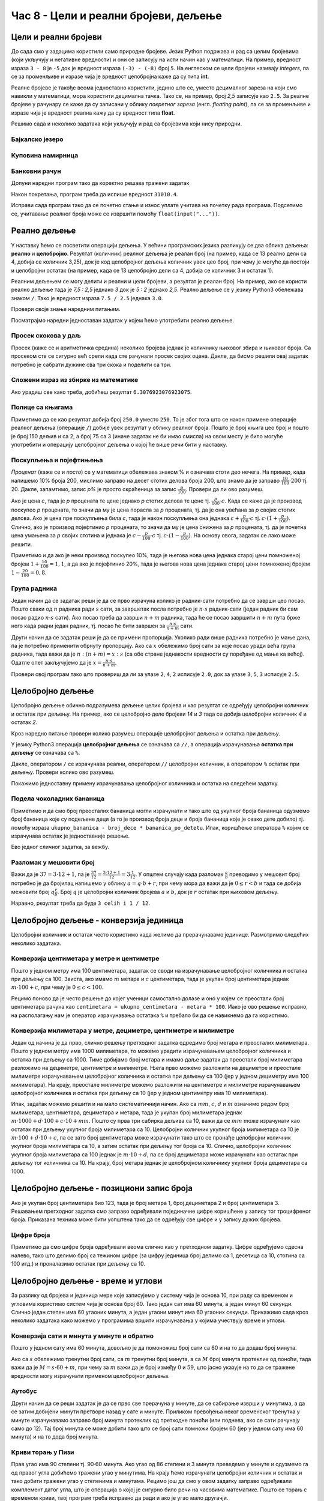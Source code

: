 Час 8 - Цели и реални бројеви, дељење
#####################################


Цели и реални бројеви
---------------------

До сада смо у задацима користили само природне бројеве. Језик Python
подржава и рад са целим бројевима (који укључују и негативне
вредности) и они се записују на исти начин као у математици. На
пример, вредност израза ``3 - 8`` је ``-5`` док је вредност израза
``(-3) - (-8)`` број ``5``. На енглеском се цели бројеви називају
*integers*, па се за променљиве и изразе чија је вредност целобројна
каже да су типа **int**.

Реалне бројеве је такође веома једноставно користити, једино што се,
уместо децималног зареза на који смо навикли у математици, мора
користити децимална тачка. Тако се, на пример, број *2,5* записује као
``2.5``. За реалне бројеве у рачунару се каже да су записани у облику
*покретног зареза* (енгл. *floating point*), па се за променљиве и
изразе чија је вредност реална кажу да су вредност типа **float**.

Решимо сада и неколико задатака који укључују и рад са бројевима који
нису природни.


Бајкалско језеро
''''''''''''''''
.. level:: 1

.. questionnote::

   Бајкалско језеро у Русији је најдубље језеро на свету. Оно је
   криптодепресија јер се његово дно (најнижа тачка) налази на 1,181
   километара испод нивоа мора, а површина му се налази на 456 метара
   надморске висине. Израчунај његову највећу дубину у метрима.


.. activecode:: бајкалско_језеро

  nivo_povrsine = 456
  nivo_dna = -1.181 * 1000
  dubina = nivo_povrsine - nivo_dna
  print(dubina)  

.. infonote::

   Криптодепресија је удубљење испуњено водом, чија је површина изнад
   нивоа мора, а дно испод нивоа мора. Потиче од грчке речи крипто,
   што значи скривен или тајан, и речи депресија, што у географији
   представља израз за предео нижи од нивоа површине
   мора. Криптодепресије су углавном језера. Највећа криптодепресија
   на свету је управо Бајкалско језеро, а у Европи је то језеро
   Ладога. На Балканском полуострву највећа криптодепресија је
   Скадарско језеро на граници Црне Горе и Албаније. Криптодепресије
   обично настају када се раседи и расцепи у земљиној кори испуне
   водом.

Куповина намирница
''''''''''''''''''
.. level:: 1

.. questionnote::

   Марко је купио 0,45 kg саламе, 0,25 kg сира и два паковања од по
   0,3 kg шунке. Колико је тешка кеса коју носи кући?

.. activecode:: маса_производа

  salama = 0.45
  sir = 0.25
  sunka = 0.3
  print(salama + sir + 2 * sunka)

Банковни рачун
''''''''''''''
.. level:: 1

.. questionnote::

   Ђура је уплатио летовање пре него што је добио плату и ушао је у тзв.
   дозвољени минус тј. након те уплате дуговао је банци 12.376,5 динара.
   Три дана касније на рачун му је уплаћена плата од 43.386,9 динара.
   Колико му је тада било стање на рачуну.


Допуни наредни програм тако да коректно решава тражени задатак   

.. activecode:: банковни_рачун

  stanje_pre = 
  uplata = 
  stanje_posle = 
  print(stanje_posle)

Након покретања, програм треба да испише вредност ``31010.4``.

.. reveal:: пресек_решење1
   :showtitle: Прикажи решење
   :hidetitle: Сакриј решење

   .. activecode:: банковни_рачун_решење

      stanje_pre = -12376.5
      uplata = 43386.9
      stanje_posle = stanje_pre + uplata
      print(stanje_posle)

Исправи сада програм тако да се почетно стање и износ уплате учитава
на почетку рада програма. Подсетимо се, учитавање реалног броја може
се извршити помоћу ``float(input("..."))``.


.. reveal:: пресек_решење2
   :showtitle: Прикажи решење
   :hidetitle: Сакриј решење

   .. activecode:: банковни_рачун_решење_1

      stanje_pre = float(input("Unesi početno stanje:"))
      uplata = ???
      stanje_posle = stanje_pre + uplata
      print(stanje_posle)

      
Реално дељење
-------------

У наставку ћемо се посветити операцији дељења. У већини програмских
језика разликују се два облика дељења: **реално** и
**целобројно**. Резултат (количник) реалног дељења је реалан број (на
пример, када се 13 реално дели са 4, добија се количник 3,25), док је
код целобројног дељења количник увек цео број, при чему је могуће да
постоји и целобројни остатак (на пример, када се 13 целобројно дели са
4, добија се количник 3 и остатак 1).

Реалним дељењем се могу делити и реални и цели бројеви, а резултат је
реалан број. На пример, ако се користи реално дељење тада је *7,5 :
2,5* једнако *3* док је *5 : 2* једнако *2,5*. Реално дељење се у
језику Python3 обележава знаком ``/``. Тако је вредност израза ``7.5 /
2.5`` једнака ``3.0``.

Провери своје знање наредним питањем.

.. fillintheblank:: fill_проценат

      Вредност израза ``4.5 / 5`` је |blank|
      
      - :0.9: Tачно
        :0,9: Тачно, али уместо децималног зареза треба ставити децималну тачку
        :.*: Нетачно

Посматрајмо наредни једноставан задатак у којем ћемо употребити реално
дељење.

Просек скокова у даљ
''''''''''''''''''''
.. level:: 1
	   
.. questionnote::

  Скакач у даљ је у квалификацијама у првој серији скочио 8,12, у
  другој 8,23, а у трећој 8,17 метара. Колико је износио његов
  просечни скок?

  
Просек (каже се и аритметичка средина) неколико бројева једнак је
количнику њиховог збира и њиховог броја. Са просеком сте се сигурно
већ срели када сте рачунали просек својих оцена. Дакле, да бисмо решили
овај задатак потребно је сабрати дужине сва три скока и поделити са
три.

.. activecode:: Просек_скокова

  skok1 = 8.12
  skok2 = 8.23
  skok3 = 8.17
  prosek = (skok1 + skok2 + skok3) / 3
  print(prosek)

Сложени израз из збирке из математике
'''''''''''''''''''''''''''''''''''''
.. level:: 1

.. questionnote::

   У једној збирици из математике за шести разред јавља се задатак у
   коме се тражи да се израчуна вредност израза 1 + (3 - (-4)) : 2 +
   0,7. Израчунај ту вредност у Python-у.

   
.. activecode:: Сложени_израз_са_дељењем

  print(1 + (3 - (-4)) / 2 + 0.7)


.. questionnote::

   Израчунај вредност израза :math:`7 + \frac{4 - (-5)}{(-3) \cdot 2 -
   7}` у Python-у.

.. activecode:: Сложени_израз_са_дељењем_1

  print()  # popravi ovaj red

Ако урадиш све како треба, добићеш резултат ``6.3076923076923075``.
   

Полице са књигама
'''''''''''''''''
.. level:: 1

.. questionnote::

   На првој полици има 150 књига. На другој има дупло мање него на
   првој, а на трећој три пута мање него на другој. Колико је укупно
   књига на полицама.

.. activecode:: Полице_са_књигама

  polica1 = 150
  polica2 = polica1 / 2
  polica3 = polica2 / 3
  ukupno = polica1 + polica2 + polica3
  print(ukupno)

Приметимо да се као резултат добија број ``250.0`` уместо ``250``. То
је због тога што се након примене операције реалног дељења (операције
``/``) добије увек резултат у облику реалног броја. Пошто је број
књига цео број и пошто је број 150 дељив и са 2, а број 75 са 3 (иначе
задатак не би имао смисла) на овом месту је било могуће употребити и
операцију целобројног дељења о којој ће више речи бити у наставку.
  
Поскупљења и појефтињења
''''''''''''''''''''''''
.. level:: 2

.. questionnote::

   Цена хлеба је била 35 динара, затим је поскупела 10%. Млеко је
   коштало 100 динара, али је сада на снижењу и продаје се по 20%
   нижој цени. Колико коштају три хлеба и два млека?

   
*Проценат* (каже се и *посто*) се у математици обележава знаком %
и означава стоти део нечега. На пример, када напишемо 10% броја 200,
мислимо заправо на десет стотих делова броја 200, што знамо да је
заправо :math:`\frac{10}{100} \cdot 200` тј. 20. Дакле, запамтимо,
запис *p%* је просто скраћеница за запис
:math:`\frac{p}{100}`. Провери да ли ово разумеш.


.. fillintheblank:: fill_проценат_2
		    
    20% броја 80 је број |blank|

    - :16: Тачно
      :x: 20% од 80 је 20 стотина од 80

Ако је цена *c*, тада је *p* процената те цене једнако *p* стотих
делова те цене тј. :math:`\frac{p}{100} \cdot c`. Када се каже да је
производ поскупео *p* процената, то значи да му је цена порасла за *p*
процената, тј. да је она увећана за *p* својих стотих делова. Ако је
цена пре поскупљења била *c*, тада је након поскупљења она једнака
:math:`c + \frac{p}{100} \cdot c` тј. :math:`c \cdot (1 +
\frac{p}{100})`. Слично, ако је производ појефтинио *p* процената, то
значи да му је цена снижена за *p* процената, тј. да је почетна цена
умањена за *p* својих стотина и једнака је :math:`c - \frac{p}{100}
\cdot c` тј. :math:`c \cdot (1 - \frac{p}{100})`. На основу овога,
задатак се лако може решити.

.. activecode:: поскупљење_и_појефтињење

   hleb_pre = 35
   hleb_posle = hleb_pre + (10 / 100) * hleb_pre
   mleko_pre = 100
   mleko_posle = mleko_pre - (20 / 100) * mleko_pre
   racun = 3 * hleb_posle + 2 * mleko_posle
   print(racun)

Приметимо и да ако је неки производ поскупео 10%, тада је његова нова
цена једнака старој цени помноженој бројем :math:`1 + \frac{10}{100} =
1,1`, а да ако је појефтинио 20%, тада је његова нова цена једнака
старој цени помноженој бројем :math:`1 - \frac{20}{100} = 0,8`.

Група радника
'''''''''''''
.. level:: 2

.. questionnote::

   :math:`n` радника уради посао за :math:`s` сати. Написати програм
   којим се одређује за колико сати ће посао бити завршен ако се
   прикључи још :math:`m` радника?

Један начин да се задатак реши је да се прво израчуна колико је
радник-сати потребно да се заврши цео посао. Пошто сваки од :math:`n`
радника ради :math:`s` сати, за завршетак посла потребно је :math:`n
\cdot s` радник-сати (један радник би сам посао радио :math:`n\cdot s`
сати). Ако посао треба да заврши :math:`n+m` радника, тада ће се посао
завршити :math:`n+m` пута брже него када радни један радник, тј. посао
ће бити завршен за :math:`\frac{n\cdot s}{n+m}` сати.

Други начин да се задатак реши је да се примени пропорција. Уколико
ради више радника потребно је мање дана, па је потребно применити
обрнуту пропорцију. Ако са :math:`x` обележимо број сати за које посао
уради већа група радника, тада важи да је :math:`n : (n+m) = x : s`
(са обе стране једнакости вредности су поређане од мање ка
већој). Одатле опет закључујемо да је :math:`x = \frac{n\cdot s}{n
+ m}`.

.. activecode:: група_радника

   # unosimo podatke
   n = int(input("Koliko radnika radi:"))
   s = float(input("Za koliko sati bi završili posao da rade sami:"))
   m = int(input("Koliko će im se radnika pridružiti:"))
   # izračunavamo rezultat
   s1 = ???   # ispravi ovaj red
   # prikazujemo rezultat
   print(s1)

Провери свој програм тако што провериш да ли за улазе ``2``, ``4``,
``2`` исписује ``2.0``, док за улазе ``3``, ``5``, ``3`` исписује
``2.5``.

  
Целобројно дељење
-----------------
  
Целобројно дељење обично подразумева дељење целих бројева и као
резултат се одређују целобројни количник и остатак при дељењу. На
пример, ако се целобројно деле бројеви *14* и *3* тада се добија
целобројни количник *4* и остатак *2*.

.. level:: 2
   :container:
      
   У општем случају, целобројни количник и остатак при дељењу бројева
   :math:`a` и :math:`b` су бројеви :math:`q` и :math:`r` такви да је
   :math:`a = q \cdot b + r` и :math:`0 \leq r < b`. Приметимо да ова
   веза важи у примеру дељења :math:`14` и :math:`3` важи управо ова
   веза тј. важи да је :math:`14 = 4 \cdot 3 + 2`, при чему је
   :math:`0 \leq 2 < 3`. Други услов каже да остатак мора бити мањи од
   делиоца тј. да количник мора бити што је могуће већи. Тај услов је
   веома важан (на пример, важи да је :math:`14 = 3 \cdot 3 + 5`,
   међутим, нећемо рећи да је целобројни количник :math:`3` а остатак
   :math:`5` јер број :math:`5` није мањи од делиоца).

Кроз наредно питање провери колико разумеш операције целобројног
дељења и остатка при дељењу.

.. fillintheblank:: fill1412
		    
    При дељењу бројева 13 и 5 целобројни количник је |blank| а остатак је |blank|

    - :2: Тачно
      :x: Важи да је 13 = 2 · 5 + 3
    - :3: Тачно
      :x: Важи да је 13 = 2 · 5 + 3

У језику Python3 операција **целобројног дељења** се означава са
``//``, а операција израчунавања **остатка при дељењу** се означава са
``%``.

.. infonote::

   У математици се знак % користи да означи проценат (стоти део
   нечега). Коришћење истог знака за остатак при дељењу је заправо
   несрећна околност и треба бити обазрив да се та два заправо
   неповезана појма случајно не помешају.


Дакле, оператором ``/`` се израчунава реални, оператором ``//``
целобројни количник, а оператором ``%`` остатак при дељењу. Провери колико
ово разумеш.

.. dragndrop:: дељење
    :feedback: Покушај поново
    :match_1: 27 / 10|||2.7
    :match_2: 27 // 10|||2
    :match_3: 27 % 10|||7

    Превлачењем упари изразе са њиховим вредностима.

.. dragndrop:: дељење1
    :feedback: Покушај поново
    :match_1: 43 / 8|||5.375
    :match_2: 43 // 8|||5
    :match_3: 43 % 8|||3
    
    Упари изразе са њиховим вредностима.

Покажимо једноставну примену израчунавања целобројног количника и остатка
на следећем задатку.

Подела чоколадних бананица
''''''''''''''''''''''''''
.. level:: 1

.. questionnote::

   У школи се организује новогодишња приредба за децу. Од пара које су
   зарадили тако што су организовали сајам својих рукотворина купили
   су неколико крем бананица које желе да равномерно поделе свој деци
   (тако да свако дете добије исти број бананица). Ако се зна колико
   ће деце доћи на приредбу, колико ће свако дете добити бананица, a
   колико ће бананица остати нерасподељено?


.. activecode:: чоколадне_бананице

   broj_dece = int(input("Koliko će dece doći na priredbu: "))
   ukupno_bananica = int(input("Koliko ukupno ima bananica: "))
   bananica_po_detetu = ukupno_bananica // broj_dece
   ostalo_bananica = ukupno_bananica % broj_dece
   print("Svako će dete dobiti", bananica_po_detetu, "bananica.")
   print("Ostaće", ostalo_bananica, "bananica.")

Приметимо и да смо број преосталих бананица могли израчунати и тако
што од укупног броја бананица одузмемо број бананица које су подељене
деци (а то је производ броја деце и броја бананица које је свако дете
добило) тј. помоћу израза ``ukupno_bananica - broj_dece *
bananica_po_detetu``. Ипак, коришћење оператора ``%`` којим се
израчунава остатак је једноставније решење.

Ево једног сличног задатка, за вежбу.

Разломак у мешовити број
''''''''''''''''''''''''
.. level:: 1

.. questionnote:: 

   Бројилац разломка је 37, а именилац је 12. Преведи овај разломак у
   мешовит број.

Важи да је :math:`37 = 3 \cdot 12 + 1`, па је :math:`\frac{37}{12} =
\frac{3 \cdot 12 + 1}{12} = 3 \frac{1}{12}`. У општем случају када
разломак :math:`\frac{a}{b}` преводимо у мешовит број потребно је да
бројилац напишемо у облику :math:`a = q \cdot b + r`, при чему мора да
важи да је :math:`0 \leq r < b` и тада се добија межовити број
:math:`q \frac{r}{b}`. Број :math:`q` је целобројни количник бројева
:math:`a` и :math:`b`, док је :math:`r` остатак при њиховом дељењу.

.. activecode:: Мешовит_број

   brojilac = 37
   imenilac = 12
   mesoviti_ceo_deo = 0  # ispravi ovaj red
   mesoviti_brojilac = 0 # ispravi ovaj red
   mesoviti_imenilac = 0 # ispravi ovaj red
   print(mesoviti_ceo_deo, "celih i", mesoviti_brojilac, "/", mesoviti_imenilac)

Наравно, резултат треба да буде ``3 celih i 1 / 12``.
      
.. reveal:: пресек_решење31
   :showtitle: Прикажи решење
   :hidetitle: Сакриј решење
      
   .. activecode:: Мешовит_број_решење

      brojilac = 37
      imenilac = 12
      mesoviti_ceo_deo = brojilac // imenilac
      mesoviti_brojilac = brojilac % imenilac
      mesoviti_imenilac = imenilac
      print(mesoviti_ceo_deo, "celih i", mesoviti_brojilac, "/", mesoviti_imenilac)


Целобројно дељење - конверзија јединица
---------------------------------------


Целобројни количник и остатак често користимо када желимо да
прерачунавамо јединице. Размотримо следећих неколико задатака.

Конверзија центиметара у метре и центиметре
'''''''''''''''''''''''''''''''''''''''''''
.. level:: 1

.. questionnote::

   Напиши програм који на основу дате дужине у центиметрима израчунава
   исту дужину у метрима и центиметрима. На пример, ако је дужина 178
   центиметара, програм израчунава да је то 1 метар и 78 центиметара.

Пошто у једном метру има 100 центиметара, задатак се своди на
израчунавање целобројног количника и остатка при дељењу
са 100. Заиста, ако имамо :math:`m` метара и :math:`c` центиметара,
тада је укупан број центиметара једнак :math:`m\cdot 100 + c`, при
чему је :math:`0 \leq c < 100`.

.. activecode:: центиметри_у_метре_и_центиметре

  ukupno_centimetara = int(input("Unesi dužinu u centimetrima: "))
  metara = ukupno_centimetara // 100
  centimetara = ukupno_centimetara % 100
  print("Dužina je", metara, "m", centimetara, "cm")

Рецимо поново да је често решење до којег ученици самостално долазе и
оно у којем се преостали број центиметара рачуна као ``centimetara =
ukupno_centimetara - metara * 100``. Иако је ово решење исправно, на
располагању нам је оператор израчунавања остатака ``%`` и требало би
да се навикнемо да га користимо.

Конверзија милиметара у метре, дециметре, центиметре и милиметре
''''''''''''''''''''''''''''''''''''''''''''''''''''''''''''''''
.. level:: 2

.. questionnote::

   Напиши програм који на основу дате дужине у милиметрима израчунава
   исту дужину у метрима, дециметрима, центиметрима и милиметрима. На
   пример, ако је дужина 1789 милиметара, програм израчунава да је то
   1 метар и 7 дециметара и 8 центиметара и 9 милиметара.

Један од начина је да прво, слично решењу претходног задатка одредимо
број метара и преосталих милиметара. Пошто у једном метру има 1000
милиметара, то можемо урадити израчунавањем целобројног количника и
остатка при дељењу са 1000. Тиме добијамо број метара и имамо даље
задатак да преостали број милиметара разложимо на дециметре,
центиметре и милиметре. Њега прво можемо разложити на дециметре и
преостале милиметре израчунавањем целобројног количника и остатка при
дељењу са 100 (јер у једном дециметру има 100 милиметара). На крају,
преостале милиметре можемо разложити на центиметре и милиметре
израчунавањем целобројног количника и остатка при дељењу са 10 (јер у
једном центиметру има 10 милиметара).
   
.. activecode:: центиметри_у_метре_дециметре_центиметре_и_милиметре

  duzina = int(input("Unesi dužinu u milimetrima: "))
  m = duzina // 1000
  ostalo_mm_1 = duzina % 1000
  dm = ostalo_mm_1 // 100
  ostalo_mm_2 = ostalo_mm_1 % 100
  cm = ostalo_mm_2 // 10
  mm = ostalo_mm_2 // 10
  print("Dužina je", m, "m", dm, "dm", cm, "cm", mm, "mm")

Ипак, задатак можемо решити и на мало систематичнији начин. Ако са
:math:`mm`, :math:`c`, :math:`d` и :math:`m` означимо редом број
милиметара, центиметара, дециметара и метара, тада је укупан број
милиметара једнак :math:`m \cdot 1000 + d \cdot 100 + c\cdot 10 +
mm`. Пошто су прва три сабирка дељива са 10, важи да се :math:`mm`
moже израчунати као остатак при дељењу укупног броја милиметара са 10.
Целобројни количник укупног броја милиметара са 10 је :math:`m \cdot
100 + d\cdot 10 + c`, па се зато број центиметара може израчунати тако
што се пронађе целобројни количник укупног броја милиметара са 10, а
затим остатак при дељењу тог броја са 10. Слично, целобројни количник
укупног броја милиметара са 100 једнак је :math:`m \cdot 10 + d`, па
се број дециметара може израчунати као остатак при дељењу тог количника
са 10. На крају, број метара једнак је целобројном количнику укупног броја
дециметара са 1000.

.. activecode:: центиметри_у_метре_дециметре_и_центиметре_1
		
  duzina = int(input("Unesi dužinu u milimetrima: "))
  mm = duzina % 10
  cm = (duzina // 10) % 10
  dm = (duzina // 100) % 10
  m  = duzina // 1000
  print("Dužina je", m, "m", dm, "dm", cm, "cm", mm, "mm")

Целобројно дељење - позициони запис броја
-----------------------------------------

Ако је укупан број центиметара био 123, тада је број метара 1, број
дециметара 2 и број центиметара 3. Решавањем претходног задатка смо
заправо одређивали појединачне цифре коришћене у запису тог
троцифреног броја. Приказана техника може бити уопштена тако да се
одређују све цифре и у запису дужих бројева.


Цифре броја
'''''''''''
.. level:: 2

.. questionnote::

   Чест начин откривања грешака при слању података је да се уз податке
   које треба послати, пошаљу и одређени контролни подаци, израчунати
   на основу самих података. Када прималац прими податке, он на основу
   примљених података поново израчунава контролне податке и упоређује
   их са контролним подацима које је примио. Ако се приликом преноса
   података, услед неких сметњи, подаци случајно измене, прималац ће
   то приметити тако што ће видети да се контролни подаци које је он
   израчунао неће поклопити са онима које је примио. Сви подаци се у
   рачунарима представљају помоћу бројева, а још од најранијег доба
   рачунарства као метода контроле коришћен је збир цифара. На пример,
   ако би податак који се шаље био број 12345, онда би се уз њега слао
   и контролни број 15 (збир 1 + 2 + 3 + 4 + 5). Ако би приликом слања
   нека цифра била случајно промењена (на пример, ако би прималац
   грешком примио број 12335) тада би се и контролни број
   највероватније разликовао (контролни број би у нашем примеру био
   14). Напиши програм који за дати петоцифрени број одређује његов
   контролни број (збир његових цифара).

.. activecode:: цифре_броја
   :runortest: broj, kontrolni_broj
   :enablecopy:
		
   # -*- acsection: general-init -*-
   # -*- acsection: var-init -*-
   broj = 12345
   # -*- acsection: main -*-
   c0 = (broj // 1) % 10
   c1 = (broj // 10) % 10
   c2 = 0 # ispravi ovaj red
   c3 = (broj // 1000) % 10
   c4 = 0 # ispravi ovaj red
   kontrolni_broj = c0 + c1 + c2 + c3 + c4
   # -*- acsection: after-main -*-
   print(kontrolni_broj)
   ====
   from unittest.gui import TestCaseGui
   class myTests(TestCaseGui):
       def testOne(self):
          for broj, kontrolni_broj in [(71425, 19), (33214, 13), (62040, 12)]:
             self.assertEqual(acMainSection(broj = broj)["kontrolni_broj"],kontrolni_broj,"За број %s контролни број је %s." % (broj, kontrolni_broj))
   myTests().main()
   

Приметимо да смо цифре броја одређивали веома слично као у претходном
задатку.  Цифре одређујемо сдесна налево, тако што делимо број са
тежином цифре (за цифру јединица број делимо са 1, десетица са 10,
стотина са 100 итд.) и проналазимо остатак при дељењу са 10.

.. infonote::

   Људи су контролу података примењивали и ручно, а сада рачунари
   обављају такве контроле у овиру прецизно задатих поступака –
   *протокола за размену података*. Иако је контролни збир
   најједноставнији начин контроле, он не може да открије грешке до
   којих може доћи услед случајне размене редоследа цифара (на пример,
   ако се уместо броја 12345 грешком пошаље број 12435, контролни збир
   оба броја ће бити исти и грешка неће бити примећена). Зато се
   уместо збира понекад користе изрази облика :math:`c_0 + 2c_1 +
   3c_2 + 4c_3 + 5c_4`. Покушај да измениш претходни програм тако да
   израчунава контролни број на овај начин.


Целобројно дељење - време и углови
----------------------------------

За разлику од бројева и јединица мере које записујемо у систему чија
је основа 10, при раду са временом и угловима користимо систем чија је
основа број 60. Тако један сат има 60 минута, а један минут 60
секунди. Слично један степен има 60 угаоних минута, а један угаони
минут има 60 угаоних секунди. Прикажимо сада кроз неколико задатака
како можемо у програмима вршити израчунавања у којима учествују време
и углови.

Конверзија сати и минута у минуте и обратно
'''''''''''''''''''''''''''''''''''''''''''
.. level:: 1

.. questionnote::

   Ако се зна колико је тренутно сати и минута, израчунај колико је
   минута протекло од претходне поноћи.

Пошто у једном сату има 60 минута, довољно је да помоножиш број сати
са 60 и на то да додаш број минута.

.. activecode:: сати_и_минути_у_минуте
   :runortest: sati, minuta, minuta_od_ponoci
   :enablecopy:

   # -*- acsection: general-init -*-
   # -*- acsection: var-init -*-
   sati = 2
   minuta = 60
   # -*- acsection: main -*-
   minuta_od_ponoci = 0 # ispravi ovaj red
   # -*- acsection: after-main -*-
   print(minuta_od_ponoci)
   ====
   from unittest.gui import TestCaseGui
   class myTests(TestCaseGui):
       def testOne(self):
          for sati, minuta, minuta_od_ponoci in [(14, 19, 859), (11, 13, 673), (23, 59, 1439)]:
             self.assertEqual(acMainSection(sati = sati, minuta = minuta)["minuta_od_ponoci"],minuta_od_ponoci,"У %s:%s протекло је %s минута од поноћи." % (sati, minuta, minuta_od_ponoci))
   myTests().main()
   
   
.. questionnote::

   Ако се зна колико је минута протекло од претходне поноћи, израчунај
   колико је тренутно сати и минута.

Ако са :math:`s` обележимо тренутни број сати, са :math:`m` тренутни
број минута, а са :math:`M` број минута протеклих од поноћи, тада важи
да је :math:`M = s \cdot 60 + m`, при чему за :math:`m` важи да је
број између :math:`0` и :math:`59`, што јасно указује на то да се
тражене вредности могу израчунати применом целобројног дељења.
   
.. activecode:: минути_у_сате_и_минуте
   :runortest: minuta_od_ponoci, sati, minuta
   :enablecopy:

   # -*- acsection: general-init -*-
   # -*- acsection: var-init -*-
   minuta_od_ponoci = 125
   # -*- acsection: main -*-
   sati = 0     # ispravi ovaj red
   minuta = 0   # ispravi ovaj red
   # -*- acsection: after-main -*-
   print(sati, minuta)
   ====
   from unittest.gui import TestCaseGui
   class myTests(TestCaseGui):
       def testOne(self):
          for sati, minuta, minuta_od_ponoci in [(14, 19, 859), (11, 13, 673), (23, 59, 1439)]:
             self.assertEqual(acMainSection(minuta_od_ponoci = minuta_od_ponoci)["sati"],sati,"У %s:%s протекло је %s минута од поноћи." % (sati, minuta, minuta_od_ponoci))
             self.assertEqual(acMainSection(minuta_od_ponoci = minuta_od_ponoci)["minuta"],minuta,"У %s:%s протекло је %s минута од поноћи." % (sati, minuta, minuta_od_ponoci))
   myTests().main()

Аутобус
'''''''
.. level:: 2

.. questionnote:: 

  Aутобус је кренуо са станице у 6 часова и 17 минута и путовао је 2
  сата и 55 минута. У колико сати и минута је стигао?

.. activecode::  време_путовања

   # sat i munut kada je autobus krenuo
   krenuo_sat = 6
   krenuo_min = 17
   # broj sati i minuta koliko je autobus putovao
   putovao_sat = 2
   putovao_min = 55
   # sabiramo minute i prenosimo sate ako je potrebno (ako su minuti bar 60)
   stigao_min = (krenuo_min + putovao_min) % 60;
   prenos = (krenuo_min + putovao_min) // 60;
   # sabiramo sate dodajuci prenos minuta
   stigao_sat = krenuo_sat + putovao_sat + prenos;
   print(stigao_sat, stigao_min)

Други начин да се реши задатак је да се прво све прерачуна у минуте,
да се сабирање изврши у минутима, а да се затим добијени минути
претворе назад у сате и минуте. Приликом превођења неког временског
тренутка у минуте израчунавамо заправо број минута протеклих од
претходне поноћи (или поднева, ако се сати рачунају само до 12). Тај
број минута се може добити тако што се број сати помножи бројем 60
(јер у једном сату има 60 минута) и на то дода број минута.
   
.. activecode:: време_путовања_1

   # sat i minut kada je autobus krenuo		
   krenuo_sat = 6
   krenuo_min = 17
   # broj sati i minuta koliko je autobus putovao
   putovao_sat = 2
   putovao_min = 55
   # trenutak polaska u minutima
   krenuo_u_minutima = krenuo_sat * 60 + krenuo_min
   # trajanje putovanja u minutima
   putovao_u_minutima = putovao_sat * 60 + putovao_min
   # trenutak dolaska u minutima
   stigao_u_minutima = krenuo_u_minutima + putovao_u_minutima
   # sat i minut dolaska
   stigao_sat = stigao_u_minutima // 60
   stigao_min = stigao_u_minutima % 60
   print(stigao_sat, stigao_min)

Криви торањ у Пизи
''''''''''''''''''
.. level:: 2

.. questionnote::

   Криви торањ у Пизи је нагнут и са земљом заклапа угао од 86 степени
   и 3 минута. Колико степени и минута је торањ нагнут, то јест,
   колико одступа од усправног положаја.


Прав угао има 90 степени тј. 90·60 минута. Ако угао од 86 степени и 3
минута преведемо у минуте и одузмемо га од правог угла добићемо
тражени угао у минутима. На крају ћемо израчунати целобројни количник
и остатак и тако добити тражени угао у степенима и минутама. Рецимо
још да смо у овом задатку заправо одређивали комплемент датог угла,
што је операција о којој је сигурно било речи на часовима математике.
Пошто се торањ с временом криви, твој програм треба исправно да ради и
ако је угао мало другачји.
   
.. activecode:: криви_торањ
   :runortest: alfa_stepeni, alfa_minuti, beta_stepeni, beta_minuti
   :enablecopy:

   # -*- acsection: general-init -*-
   # -*- acsection: var-init -*-
   # ugao pod kojim je nagnut toranj u stepenima i minutima
   alfa_stepeni = 86
   alfa_minuti = 3
   # -*- acsection: main -*-
   # prevodimo taj ugao u minute
   alfa_u_minutima = 0      # ispravi ovaj red
   # prav ugao u minutima
   prav_u_minutima = 90 * 60
   # komplement ugla u minutima
   beta_u_minutima = prav_u_minutima - alfa_u_minutima
   # komplement ugla u stepenima i minutima
   beta_stepeni = 0         # ispravi ovaj red
   beta_minuti = 0          # ispravi ovaj red
   # -*- acsection: after-main -*-
   print(beta_stepeni, "stepenа i", beta_minuti, "minuta")
   ====
   from unittest.gui import TestCaseGui
   class myTests(TestCaseGui):
       def testOne(self):
          for (alfa_stepeni, alfa_minuti, beta_stepeni, beta_minuti) in [(86, 37, 3, 23), (85, 19, 4, 41)]:
             self.assertEqual(acMainSection(alfa_stepeni = alfa_stepeni, alfa_minuti = alfa_minuti)["beta_stepeni"],beta_stepeni,"Комплемент угла %s:%s је %s:%s." % (alfa_stepeni, alfa_minuti, beta_stepeni, beta_minuti))
             self.assertEqual(acMainSection(alfa_stepeni = alfa_stepeni, alfa_minuti = alfa_minuti)["beta_minuti"],beta_minuti,"Комплемент угла %s:%s је %s:%s." % (alfa_stepeni, alfa_minuti, beta_stepeni, beta_minuti))
   myTests().main()
     

Домаћи задатак
--------------

Ако на часу нисте стигли да урадите све задатке, уради их сада, у
склопу домаћег задатка. Након тога покушај да урадиш и наредних
неколико задатака.


Прочитане стране књиге
''''''''''''''''''''''
.. level:: 1

.. questionnote::

   Књига има 282 стране. Марко је првог дана прочитао трећину, другог
   дана половину остатка, а трећег књигу прочитао до краја. Колико
   страна је прочитао ког дана? Напиши програм тако да исправно ради
   и ако је број страна првог дана другачији.

.. activecode:: Читање
   :runortest: broj_strana, prvi_dan, drugi_dan, treci_dan
   :enablecopy:

   # -*- acsection: general-init -*-
   # -*- acsection: var-init -*-
   broj_strana = 282
   # -*- acsection: main -*-
   prvi_dan = 0      # ispravi ovaj red
   drugi_dan = 0     # ispravi ovaj red
   treci_dan = 0     # ispravi ovaj red
   # -*- acsection: after-main -*-
   print(prvi_dan, drugi_dan, treci_dan)
   ====
   from unittest.gui import TestCaseGui
   class myTests(TestCaseGui):
       def testOne(self):
          for broj_strana, dan in [(369, 123), (333, 111)]:
             self.assertEqual(acMainSection(broj_strana = broj_strana)["prvi_dan"],dan,"Ако књига има %s страна, први дан је прочитано %s страна." % (broj_strana,dan))
             self.assertEqual(acMainSection(broj_strana = broj_strana)["drugi_dan"],dan,"Ако књига има %s страна, други дан је прочитано %s страна." % (broj_strana,dan))
             self.assertEqual(acMainSection(broj_strana = broj_strana)["treci_dan"],dan,"Ако књига има %s страна, трећи дан је прочитано %s страна." % (broj_strana,dan))
   myTests().main()
   

.. reveal:: пресек_решење11
   :showtitle: Прикажи решење
   :hidetitle: Сакриј решење

   Марко је прочитао 94 стране сваког дана. Првог дана је прочитао
   трећину и остале су му две трећине. Другог дана је прочитао пола од
   тога тј. опет трећину и за трећи дан му је остала последња трећина.
	       
   .. activecode:: Читање_решење

      broj_strana = 282		
      prvi_dan = broj_strana / 3
      drugi_dan = (broj_strana - prvi_dan) / 2
      treci_dan = broj_strana - prvi_dan - drugi_dan
      print(treci_dan)

      

Повећање и смањење плата
''''''''''''''''''''''''
.. level:: 2

Ево опет једног сличног задатка за вежбу.

.. questionnote::

   Плате су прво смањене за десет процената, а онда су после неколико
   месеци те смањене плате повећане за 10 процената. Ако је у почетку
   плата била 50,000 динара, колика је она после смањења и повећања?

.. activecode:: плате
   :runortest: plata, povecana_plata
   :enablecopy:
      
   # -*- acsection: general-init -*-
   # -*- acsection: var-init -*-
   plata = 50000
   # -*- acsection: main -*-
   smanjena_plata = 0  # popravi ovaj red
   povecana_plata = 0  # popravi ovaj red
   # -*- acsection: after-main -*-
   print(povecana_plata)
   ====
   from unittest.gui import TestCaseGui
   class myTests(TestCaseGui):
       def testOne(self):
          for plata, povecana_plata in [(45123, 44671.77), (54321, 53777.79)]:
             self.assertEqual(acMainSection(plata = plata)["povecana_plata"],povecana_plata,"Ако је плата била %s динара, после повећања она износи %s динара." % (plata,povecana_plata))
   myTests().main()

   
Ако добијеш решење 49,500 значи да је све како треба, иако је тај
резултат мало неочекиван. Често се помисли да ће смањење и повећање за
по 10% да се пониште и да ће се плата вратити на полазну
вредност. Међутим, смањење је било 10% полазне величине од 50,000
динара тј. за 5,000 динара, док је повећање за 10% од смањене величине
од 45,000 динара тј. повећање је за 450 динара.
   
.. reveal:: пресек_решење21
   :showtitle: Прикажи решење
   :hidetitle: Сакриј решење

   .. activecode:: плате_решење

      plata = 50000
      smanjena_plata = plata - (10 / 100) * plata
      povecana_plata = smanjena_plata + (10 / 100) * smanjena_plata
      print(povecana_plata)

Преостало време видео-снимка
''''''''''''''''''''''''''''
.. level:: 2

.. questionnote::

   Апликација за пуштање видео-снимака нуди опцију приказа преосталог
   времена до краја снимка. Ако је познато трајање снимка у сатима,
   минутима и секундама и време протекло од почетка снимка, такође
   задато у сатима, минутима и секундама напиши програм који израчунава
   време до краја у сатима, минутима и секундама.

Најлакши начин да решиш задатак је да оба позната времена претвориш у
секунде, затим да тражено време израчунаш у секундама, а онда да
добијени резултат претвориш у сате, минуте и секунде. 

.. activecode:: време_до_краја_видеа
   :runortest: trajanje_sati, trajanje_minuta, trajanje_sekundi, od_pocetka_sati, od_pocetka_minuta, od_pocetka_sekundi, preostalo_sati, preostalo_minuta, preostalo_sekundi
   :enablecopy:
		
   # -*- acsection: general-init -*-
   # -*- acsection: var-init -*-
   trajanje_sati = 1
   trajanje_minuta = 23
   trajanje_sekundi = 14
   
   od_pocetka_sati = 0
   od_pocetka_minuta = 47
   od_pocetka_sekundi = 53

   # -*- acsection: main -*-
   # izracunaj trajanje u sekundama
   trajanje = 0
   
   # izracunaj vreme od pocetka videa u sekundama
   od_pocetka = 0

   # izracunaj preostalo vreme u sekundama
   preostalo = 0
   # preracunaj to vreme u sate, minute i sekunde
   preostalo_sati = 0
   preostalo_minuta = 0
   preostalo_sekundi = 0
   
   # -*- acsection: after-main -*-
   print(preostalo_sati, ":", preostalo_minuta, ":", preostalo_sekundi)
   ====
   from unittest.gui import TestCaseGui
   class myTests(TestCaseGui):
       def testOne(self):
          for (trajanje_sati, trajanje_minuta, trajanje_sekundi, od_pocetka_sati, od_pocetka_minuta, od_pocetka_sekundi, preostalo_sati, preostalo_minuta, preostalo_sekundi) in [(2, 54, 15, 1, 48, 29, 1, 5, 46), (1, 44, 13, 0, 0, 19, 1, 43, 54)]:
             self.assertEqual(acMainSection(trajanje_sati = trajanje_sati, trajanje_minuta = trajanje_minuta, trajanje_sekundi = trajanje_sekundi, od_pocetka_sati = od_pocetka_sati, od_pocetka_minuta = od_pocetka_minuta, od_pocetka_sekundi = od_pocetka_sekundi)["preostalo_sati"],preostalo_sati,"Ако је трајање (%s, %s, %s), а од почетка је протекло (%s, %s, %s), тада је преостало (%s, %s, %s)." % (trajanje_sati, trajanje_minuta, trajanje_sekundi, od_pocetka_sati, od_pocetka_minuta, od_pocetka_sekundi, preostalo_sati, preostalo_minuta, preostalo_sekundi))
             self.assertEqual(acMainSection(trajanje_sati = trajanje_sati, trajanje_minuta = trajanje_minuta, trajanje_sekundi = trajanje_sekundi, od_pocetka_sati = od_pocetka_sati, od_pocetka_minuta = od_pocetka_minuta, od_pocetka_sekundi = od_pocetka_sekundi)["preostalo_minuta"],preostalo_minuta,"Ако је трајање (%s, %s, %s), а од почетка је протекло (%s, %s, %s), тада је преостало (%s, %s, %s)." % (trajanje_sati, trajanje_minuta, trajanje_sekundi, od_pocetka_sati, od_pocetka_minuta, od_pocetka_sekundi, preostalo_sati, preostalo_minuta, preostalo_sekundi))
             self.assertEqual(acMainSection(trajanje_sati = trajanje_sati, trajanje_minuta = trajanje_minuta, trajanje_sekundi = trajanje_sekundi, od_pocetka_sati = od_pocetka_sati, od_pocetka_minuta = od_pocetka_minuta, od_pocetka_sekundi = od_pocetka_sekundi)["preostalo_sekundi"],preostalo_sekundi,"Ако је трајање (%s, %s, %s), а од почетка је протекло (%s, %s, %s), тада је преостало (%s, %s, %s)." % (trajanje_sati, trajanje_minuta, trajanje_sekundi, od_pocetka_sati, od_pocetka_minuta, od_pocetka_sekundi, preostalo_sati, preostalo_minuta, preostalo_sekundi))
   myTests().main()

Ако урадиш све како треба, добићеш да је преостало ``0 : 35 :
21``. Провери и на другим тест-примерима.

.. reveal:: пресек_решење41
   :showtitle: Прикажи решење
   :hidetitle: Сакриј решење

   .. activecode:: време_до_краја_видеа_решење

      # ukupno vreme trajanja videa
      trajanje_sati = 1
      trajanje_minuta = 23
      trajanje_sekundi = 14
      
      # vreme proteklo od pocetka videa
      od_pocetka_sati = 0
      od_pocetka_minuta = 47
      od_pocetka_sekundi = 53

      # izracunaj trajanje u sekundama
      trajanje = (trajanje_sati*60 + trajanje_minuta)*60 + trajanje_sekundi
      
      # izracunaj vreme od_pocetka od pocetka videa u sekundama
      od_pocetka = (od_pocetka_sati*60 + od_pocetka_minuta)*60 + od_pocetka_sekundi
    
      # izracunaj preostalo vreme do kraja videa u sekundama
      preostalo = trajanje - od_pocetka
      # preracunaj to vreme u sate, minute i sekunde
      preostalo_sati = preostalo // (60 * 60)
      preostalo_minuta = (preostalo // 60) % 60
      preostalo_sekundi = preostalo % 60
      
      print(preostalo_sati, ":", preostalo_minuta, ":", preostalo_sekundi)

